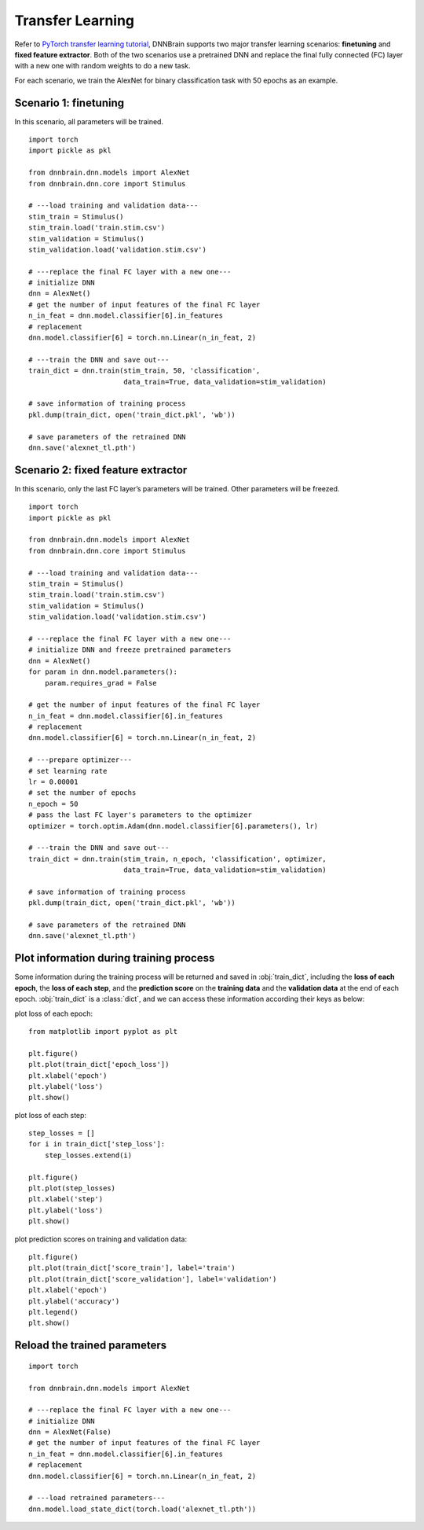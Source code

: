 Transfer Learning
=================

Refer to `PyTorch transfer learning
tutorial <https://pytorch.org/tutorials/beginner/transfer_learning_tutorial.html>`__,
DNNBrain supports two major transfer learning scenarios: **finetuning**
and **fixed feature extractor**. Both of the two scenarios use a
pretrained DNN and replace the final fully connected (FC) layer with a
new one with random weights to do a new task.

For each scenario, we train the AlexNet for binary classification task
with 50 epochs as an example.

Scenario 1: finetuning
----------------------

In this scenario, all parameters will be trained.

::

   import torch
   import pickle as pkl

   from dnnbrain.dnn.models import AlexNet
   from dnnbrain.dnn.core import Stimulus

   # ---load training and validation data---
   stim_train = Stimulus()
   stim_train.load('train.stim.csv')
   stim_validation = Stimulus()
   stim_validation.load('validation.stim.csv')

   # ---replace the final FC layer with a new one---
   # initialize DNN
   dnn = AlexNet()
   # get the number of input features of the final FC layer
   n_in_feat = dnn.model.classifier[6].in_features
   # replacement
   dnn.model.classifier[6] = torch.nn.Linear(n_in_feat, 2)

   # ---train the DNN and save out---
   train_dict = dnn.train(stim_train, 50, 'classification', 
                          data_train=True, data_validation=stim_validation)
   
   # save information of training process
   pkl.dump(train_dict, open('train_dict.pkl', 'wb'))
   
   # save parameters of the retrained DNN
   dnn.save('alexnet_tl.pth')

Scenario 2: fixed feature extractor
-----------------------------------

In this scenario, only the last FC layer’s parameters will be trained.
Other parameters will be freezed.

::

   import torch
   import pickle as pkl

   from dnnbrain.dnn.models import AlexNet
   from dnnbrain.dnn.core import Stimulus

   # ---load training and validation data---
   stim_train = Stimulus()
   stim_train.load('train.stim.csv')
   stim_validation = Stimulus()
   stim_validation.load('validation.stim.csv')

   # ---replace the final FC layer with a new one---
   # initialize DNN and freeze pretrained parameters
   dnn = AlexNet()
   for param in dnn.model.parameters():
       param.requires_grad = False

   # get the number of input features of the final FC layer
   n_in_feat = dnn.model.classifier[6].in_features
   # replacement
   dnn.model.classifier[6] = torch.nn.Linear(n_in_feat, 2)

   # ---prepare optimizer---
   # set learning rate
   lr = 0.00001
   # set the number of epochs
   n_epoch = 50
   # pass the last FC layer's parameters to the optimizer
   optimizer = torch.optim.Adam(dnn.model.classifier[6].parameters(), lr)

   # ---train the DNN and save out---
   train_dict = dnn.train(stim_train, n_epoch, 'classification', optimizer,
                          data_train=True, data_validation=stim_validation)
   
   # save information of training process
   pkl.dump(train_dict, open('train_dict.pkl', 'wb'))
   
   # save parameters of the retrained DNN
   dnn.save('alexnet_tl.pth')

Plot information during training process
----------------------------------------

Some information during the training process will be returned and saved in :obj:`train_dict`, including the **loss of each epoch**, the **loss of each step**, and the **prediction score** on the **training data** and the **validation data** at the end of each epoch. :obj:`train_dict` is a :class:`dict`, and we can access these information according their keys as below:

plot loss of each epoch:

::

   from matplotlib import pyplot as plt
   
   plt.figure()
   plt.plot(train_dict['epoch_loss'])
   plt.xlabel('epoch')
   plt.ylabel('loss')
   plt.show()

.. image:: ../img/epoch_loss.png

plot loss of each step:

::

   step_losses = []
   for i in train_dict['step_loss']:
       step_losses.extend(i)
   
   plt.figure()
   plt.plot(step_losses)
   plt.xlabel('step')
   plt.ylabel('loss')
   plt.show()

.. image:: ../img/step_loss.png

plot prediction scores on training and validation data:

::

   plt.figure()
   plt.plot(train_dict['score_train'], label='train')
   plt.plot(train_dict['score_validation'], label='validation')
   plt.xlabel('epoch')
   plt.ylabel('accuracy')
   plt.legend()
   plt.show()

.. image:: ../img/train_val_acc.png

Reload the trained parameters
-----------------------------

::

   import torch
   
   from dnnbrain.dnn.models import AlexNet
   
   # ---replace the final FC layer with a new one---
   # initialize DNN
   dnn = AlexNet(False)
   # get the number of input features of the final FC layer
   n_in_feat = dnn.model.classifier[6].in_features
   # replacement
   dnn.model.classifier[6] = torch.nn.Linear(n_in_feat, 2)
   
   # ---load retrained parameters---
   dnn.model.load_state_dict(torch.load('alexnet_tl.pth'))
